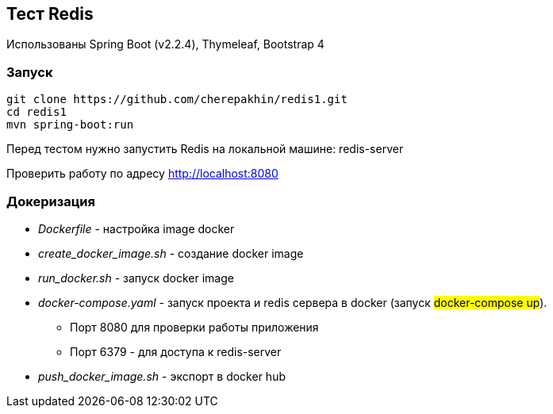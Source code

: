 == Тест Redis

Использованы Spring Boot (v2.2.4), Thymeleaf, Bootstrap 4

=== Запуск

[source,shell script]
----
git clone https://github.com/cherepakhin/redis1.git
cd redis1
mvn spring-boot:run
----

Перед тестом нужно запустить Redis на локальной машине: redis-server

Проверить работу по адресу http://localhost:8080

=== Докеризация

* _Dockerfile_ - настройка image docker
* _create_docker_image.sh_ - создание docker image
* _run_docker.sh_ - запуск docker image
* _docker-compose.yaml_ - запуск проекта и redis сервера в docker (запуск #docker-compose up#).
** Порт 8080 для проверки работы приложения
** Порт 6379 - для доступа к redis-server
* _push_docker_image.sh_ - экспорт в docker hub
